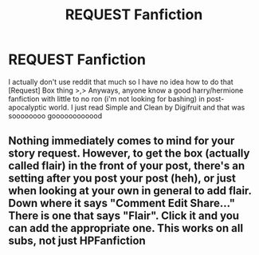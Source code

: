 #+TITLE: REQUEST Fanfiction

* REQUEST Fanfiction
:PROPERTIES:
:Author: MaxHello
:Score: 2
:DateUnix: 1522987895.0
:DateShort: 2018-Apr-06
:END:
I actually don't use reddit that much so I have no idea how to do that [Request] Box thing >,> Anyways, anyone know a good harry/hermione fanfiction with little to no ron (i'm not looking for bashing) in post-apocalyptic world. I just read Simple and Clean by Digifruit and that was soooooooo goooooooooood


** Nothing immediately comes to mind for your story request. However, to get the box (actually called flair) in the front of your post, there's an setting after you post your post (heh), or just when looking at your own in general to add flair. Down where it says "Comment Edit Share..." There is one that says "Flair". Click it and you can add the appropriate one. This works on all subs, not just HPFanfiction
:PROPERTIES:
:Author: archangelceaser
:Score: 1
:DateUnix: 1523000638.0
:DateShort: 2018-Apr-06
:END:
